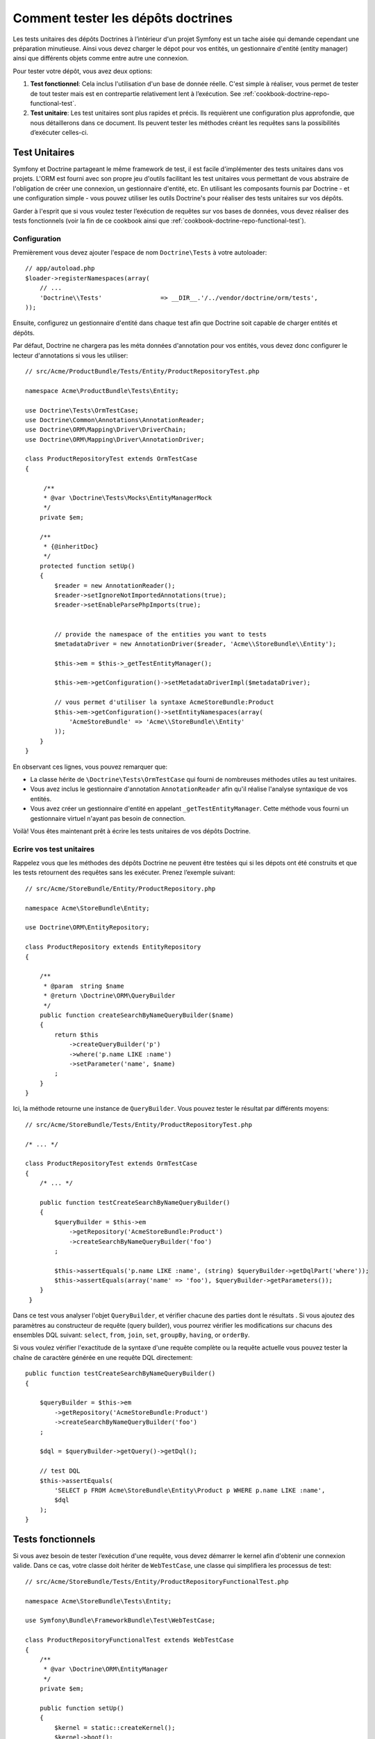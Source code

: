 .. index::
   single: Tests; Doctrine

Comment tester les dépôts doctrines
===================================

Les tests unitaires des dépôts Doctrines à l’intérieur d'un projet Symfony
est un tache aisée qui demande cependant une préparation minutieuse. Ainsi
vous devez charger le dépot pour vos entités, un gestionnaire d'entité
(entity manager) ainsi que différents objets comme entre autre une connexion.

Pour tester votre dépôt, vous avez deux options:

1) **Test fonctionnel**: Cela inclus l'utilisation d'un base de donnée réelle.
   C'est simple à réaliser, vous permet de tester de tout tester mais est en
   contrepartie relativement lent à l’exécution.
   See :ref:`cookbook-doctrine-repo-functional-test`.

2) **Test unitaire**: Les test unitaires sont plus rapides et précis. Ils requièrent
   une configuration plus approfondie, que nous détaillerons dans ce document. Ils
   peuvent tester les méthodes créant les requêtes sans la possibilités d’exécuter
   celles-ci.

Test Unitaires
--------------

Symfony et Doctrine partageant le même framework de test, il est facile d'implémenter
des tests unitaires dans vos projets. L'ORM est fourni avec son propre jeu d'outils
facilitant les test unitaires vous permettant de vous abstraire de l'obligation de 
créer une connexion, un gestionnaire d'entité, etc. En utilisant les composants 
fournis par Doctrine - et une configuration simple - vous pouvez utiliser les outils
Doctrine's pour réaliser des tests unitaires sur vos dépôts.

Garder à l'esprit que si vous voulez tester l’exécution de requêtes sur vos bases de
données, vous devez réaliser des tests fonctionnels (voir la fin de ce cookbook ainsi
que :ref:`cookbook-doctrine-repo-functional-test`).

Configuration
~~~~~~~~~~~~~

Premièrement vous devez ajouter l'espace de nom ``Doctrine\Tests`` à votre autoloader::

    // app/autoload.php
    $loader->registerNamespaces(array(
        // ...
        'Doctrine\\Tests'                => __DIR__.'/../vendor/doctrine/orm/tests',
    ));

Ensuite, configurez un gestionnaire d'entité dans chaque test afin que Doctrine soit 
capable de charger entités et dépôts.

Par défaut, Doctrine ne chargera pas les méta données d'annotation pour vos entités,
vous devez donc configurer le lecteur d'annotations  si vous les utiliser::

    // src/Acme/ProductBundle/Tests/Entity/ProductRepositoryTest.php

    namespace Acme\ProductBundle\Tests\Entity;

    use Doctrine\Tests\OrmTestCase;
    use Doctrine\Common\Annotations\AnnotationReader;
    use Doctrine\ORM\Mapping\Driver\DriverChain;
    use Doctrine\ORM\Mapping\Driver\AnnotationDriver;

    class ProductRepositoryTest extends OrmTestCase
    {

         /**
         * @var \Doctrine\Tests\Mocks\EntityManagerMock
         */
        private $em;

        /**
         * {@inheritDoc}
         */
        protected function setUp()
        {
            $reader = new AnnotationReader();
            $reader->setIgnoreNotImportedAnnotations(true);
            $reader->setEnableParsePhpImports(true);


            // provide the namespace of the entities you want to tests
            $metadataDriver = new AnnotationDriver($reader, 'Acme\\StoreBundle\\Entity');

            $this->em = $this->_getTestEntityManager();

            $this->em->getConfiguration()->setMetadataDriverImpl($metadataDriver);

            // vous permet d'utiliser la syntaxe AcmeStoreBundle:Product
            $this->em->getConfiguration()->setEntityNamespaces(array(
                'AcmeStoreBundle' => 'Acme\\StoreBundle\\Entity'
            ));
        }
    }

En observant ces lignes, vous pouvez remarquer que:

* La classe hérite de ``\Doctrine\Tests\OrmTestCase`` qui fourni de nombreuses 
  méthodes utiles au test unitaires.

* Vous avez inclus le gestionnaire d'annotation ``AnnotationReader`` afin
  qu'il réalise l'analyse syntaxique de vos entités.

* Vous avez créer un gestionnaire d'entité en appelant ``_getTestEntityManager``.
  Cette méthode vous fourni un gestionnaire virtuel n'ayant pas besoin de connection.

Voilà! Vous êtes maintenant prêt à écrire les tests unitaires de vos dépôts Doctrine.

Ecrire vos test unitaires
~~~~~~~~~~~~~~~~~~~~~~~~~

Rappelez vous que les méthodes des dépôts Doctrine ne peuvent être testées qui si 
les dépots ont été construits et que les tests retournent des requêtes sans les 
exécuter. Prenez l’exemple suivant::

    // src/Acme/StoreBundle/Entity/ProductRepository.php

    namespace Acme\StoreBundle\Entity;

    use Doctrine\ORM\EntityRepository;

    class ProductRepository extends EntityRepository
    {

        /**
         * @param  string $name
         * @return \Doctrine\ORM\QueryBuilder
         */
        public function createSearchByNameQueryBuilder($name)
        {
            return $this
                ->createQueryBuilder('p')
                ->where('p.name LIKE :name')
                ->setParameter('name', $name)
            ;
        }
    }

Ici, la méthode retourne une instance de ``QueryBuilder``. Vous pouvez tester le
résultat par différents moyens::


    // src/Acme/StoreBundle/Tests/Entity/ProductRepositoryTest.php

    /* ... */

    class ProductRepositoryTest extends OrmTestCase
    {
        /* ... */

        public function testCreateSearchByNameQueryBuilder()
        {
            $queryBuilder = $this->em
                ->getRepository('AcmeStoreBundle:Product')
                ->createSearchByNameQueryBuilder('foo')
            ;

            $this->assertEquals('p.name LIKE :name', (string) $queryBuilder->getDqlPart('where'));
            $this->assertEquals(array('name' => 'foo'), $queryBuilder->getParameters());
        }
     }

Dans ce test vous analyser l'objet ``QueryBuilder``, et vérifier chacune des parties
dont le résultats . Si vous ajoutez des paramètres au constructeur de requête (query
builder), vous pourrez vérifier les modifications sur chacuns des ensembles DQL suivant:
``select``, ``from``, ``join``, ``set``, ``groupBy``, ``having``, or ``orderBy``.

Si vous voulez vérifier l'exactitude de la syntaxe d'une requête complète ou la requête
actuelle vous pouvez tester la chaîne de caractère générée en une requête DQL directement::

    public function testCreateSearchByNameQueryBuilder()
    {

        $queryBuilder = $this->em
            ->getRepository('AcmeStoreBundle:Product')
            ->createSearchByNameQueryBuilder('foo')
        ;

        $dql = $queryBuilder->getQuery()->getDql();

        // test DQL
        $this->assertEquals(
            'SELECT p FROM Acme\StoreBundle\Entity\Product p WHERE p.name LIKE :name',
            $dql
        );
    }

.. _cookbook-doctrine-repo-functional-test:

Tests fonctionnels
------------------

Si vous avez besoin de tester l’exécution d'une requête, vous devez démarrer le kernel
afin d'obtenir une connexion valide. Dans ce cas, votre classe doit hériter de ``WebTestCase``,
une classe qui simplifiera les processus de test::

    // src/Acme/StoreBundle/Tests/Entity/ProductRepositoryFunctionalTest.php

    namespace Acme\StoreBundle\Tests\Entity;

    use Symfony\Bundle\FrameworkBundle\Test\WebTestCase;

    class ProductRepositoryFunctionalTest extends WebTestCase
    {
        /**
         * @var \Doctrine\ORM\EntityManager
         */
        private $em;

        public function setUp()
        {
            $kernel = static::createKernel();
            $kernel->boot();
            $this->em = $kernel->getContainer()->get('doctrine.orm.entity_manager');
        }

        public function testProductByCategoryName()
        {
            $results = $this->em 
                ->getRepository('AcmeStoreBundle:Product')
                ->searchProductsByNameQuery('foo')
                ->getResult()
            ;

            $this->assertCount(1, $results);
        }
    }

